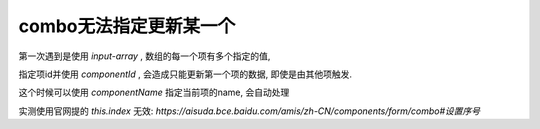 
===========================
combo无法指定更新某一个
===========================

.. post:: 2023-03-01 00:19:35
  :tags: 框架, amis, 问题
  :category: 前端
  :author: YanQue
  :location: CD
  :language: zh-cn

第一次遇到是使用 `input-array` ,
数组的每一个项有多个指定的值,

指定项id并使用 `componentId` , 会造成只能更新第一个项的数据,
即使是由其他项触发.

这个时候可以使用 `componentName` 指定当前项的name, 会自动处理

实测使用官网提的 `this.index` 无效: `https://aisuda.bce.baidu.com/amis/zh-CN/components/form/combo#设置序号`


